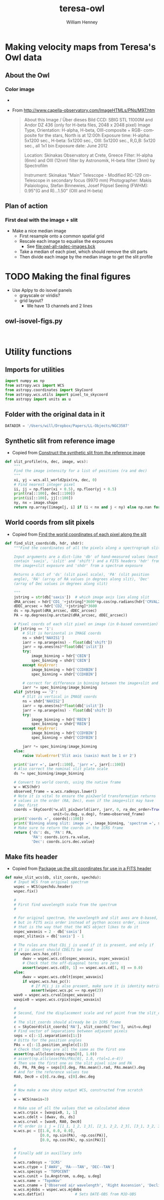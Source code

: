 #+OPTIONS: ':nil *:t -:t ::t <:t H:3 \n:nil ^:{} arch:headline
#+OPTIONS: author:t c:nil creator:nil d:(not "LOGBOOK") date:t e:t
#+OPTIONS: email:nil f:t inline:t num:t p:nil pri:nil prop:nil stat:t
#+OPTIONS: tags:t tasks:t tex:t timestamp:t title:t toc:t todo:t |:t
#+TITLE: teresa-owl
#+AUTHOR: William Henney
#+LANGUAGE: en
#+SELECT_TAGS: export
#+EXCLUDE_TAGS: noexport


* Making velocity maps from Teresa's Owl data

** About the Owl

*** Color image
+ [[file:M97.jpg]]
+ From http://www.capella-observatory.com/ImageHTMLs/PNs/M97.htm
  #+BEGIN_QUOTE
  About this Image / Über dieses Bild
CCD:	SBIG STL 11000M and Andor DZ 436 (only for H-beta files, 2048 x 2048 pixel)
Image Type, Orientation:	H-alpha, H-beta, OIII-composite + RGB- composite for the stars, North is at 12:00h
Exposure time:	H-alpha: 5x1200 sec., H-beta: 5x1200 sec., OIII: 5x1200 sec., R,G,B: 5x120 sec., all 1x1 bin
Exposure date:	
June 2012

Location:	Skinakas Observatory at Crete, Greece
Filter:	
H-alpha (6nm) and OIII (12nm) filter by Astronomik, H-beta filter (3nm) by Spectrofilm

Instrument:	Skinakas "Main" Telescope - Modified RC-129 cm-Telescope in secondary focus (9970 mm)
Photographer:	Makis Palaiologou, Stefan Binnewies, Josef Pöpsel
Seeing (FWHM):	0.95"(G and R)...1.50" (OIII and H-beta)
  #+END_QUOTE
** Plan of action
*** First deal with the image + slit
+ Make a nice median image
  + First resample onto a common spatial grid
  + Rescale each image to equalise the exposures
    + See [[file:owl-all-radec-images.bck]]
  + Take a median of each pixel, which should remove the slit parts
  + Then divide each image by the median image to get the slit profile
* TODO Making the final figures
+ Use Aplpy to do isovel panels
  + grayscale or viridis?
  + grid layout?
    + We have 13 channels and 2 lines
** owl-isovel-figs.py
#+BEGIN_SRC python :tangle owl-isovel-figs.py


#+END_SRC

* Utility functions
:PROPERTIES:
:header-args: :tangle owl_utils.py
:END:
** Imports for utilities
#+BEGIN_SRC python
import numpy as np
from astropy.wcs import WCS
from astropy.coordinates import SkyCoord
from astropy.wcs.utils import pixel_to_skycoord
from astropy import units as u

#+END_SRC
** Folder with the original data in it
#+BEGIN_SRC python
DATADIR = '/Users/will/Dropbox/Papers/LL-Objects/NGC3587'
#+END_SRC
** Synthetic slit from reference image
+ Copied from [[id:28077E60-1BFE-4AD4-8DDE-5C292C252564][Construct the synthetic slit from the reference image]]
#+BEGIN_SRC python
def slit_profile(ra, dec, image, wcs):
    """
    Find the image intensity for a list of positions (ra and dec)
    """
    xi, yj = wcs.all_world2pix(ra, dec, 0)
    # Find nearest integer pixel
    ii, jj = np.floor(xi + 0.5), np.floor(yj + 0.5)
    print(ra[::100], dec[::100])
    print(ii[::100], jj[::100])
    ny, nx = image.shape
    return np.array([image[j, i] if (i < nx and j < ny) else np.nan for i, j in zip(ii, jj)])
#+END_SRC
** World coords from slit pixels
+ Copied from [[id:1D9200A9-45BA-4128-894B-4D4DF84FC2F2][Find the world coordinates of each pixel along the slit]]
#+BEGIN_SRC python
def find_slit_coords(db, hdr, shdr):
    """Find the coordinates of all the pixels along a spectrograph slit

    Input arguments are a dict-like 'db' of hand-measured values (must
    contain 'saxis', 'islit' and 'shift') and a FITS headers 'hdr' from
    the image+slit exposure and 'shdr' from a spectrum exposure

    Returns a dict of 'ds' (slit pixel scale), 'PA' (slit position
    angle), 'RA' (array of RA values in degrees along slit), 'Dec'
    (array of Dec values in degrees along slit)

    """
    jstring = str(db['saxis'])  # which image axis lies along slit
    dRA_arcsec = hdr['CD1_'+jstring]*3600*np.cos(np.radians(hdr['CRVAL2']))
    dDEC_arcsec = hdr['CD2_'+jstring]*3600
    ds = np.hypot(dRA_arcsec, dDEC_arcsec)
    PA = np.degrees(np.arctan2(dRA_arcsec, dDEC_arcsec))

    # Pixel coords of each slit pixel on image (in 0-based convention)
    if jstring == '1':
        # Slit is horizontal in IMAGE coords
        ns = shdr['NAXIS1']
        iarr = np.arange(ns) - float(db['shift'])
        jarr = np.ones(ns)*float(db['islit'])
        try:
            image_binning = hdr['CBIN']
            spec_binning = shdr['CBIN']
        except KeyError:
            image_binning = hdr['CCDXBIN']
            spec_binning = shdr['CCDXBIN']

        # correct for difference in binning between the image+slit and the spectrum
        iarr *= spec_binning/image_binning
    elif jstring == '2':
        # Slit is vertical in IMAGE coords
        ns = shdr['NAXIS2']
        iarr = np.ones(ns)*float(db['islit'])
        jarr = np.arange(ns) - float(db['shift'])
        try:
            image_binning = hdr['RBIN']
            spec_binning = shdr['RBIN']
        except KeyError:
            image_binning = hdr['CCDYBIN']
            spec_binning = shdr['CCDYBIN']

        jarr *= spec_binning/image_binning
    else:
        raise ValueError('Slit axis (saxis) must be 1 or 2')

    print('iarr =', iarr[::100], 'jarr =', jarr[::100])
    # Also correct the nominal slit plate scale
    ds *= spec_binning/image_binning

    # Convert to world coords, using the native frame
    w = WCS(hdr)
    observed_frame = w.wcs.radesys.lower()
    # Note it is vital to ensure the pix2world transformation returns
    # values in the order (RA, Dec), even if the image+slit may have
    # Dec first
    coords = SkyCoord(*w.all_pix2world(iarr, jarr, 0, ra_dec_order=True),
                      unit=(u.deg, u.deg), frame=observed_frame)
    print('coords =', coords[::100])
    print('Binning along slit: image =', image_binning, 'spectrum =', spec_binning)
    # Make sure to return the coords in the ICRS frame
    return {'ds': ds, 'PA': PA,
            'RA': coords.icrs.ra.value,
            'Dec': coords.icrs.dec.value}
#+END_SRC
** Make fits header
+ Copied from [[id:B59C08A8-8FE0-4A36-B55C-97CC92A25A69][Package up the slit coordinates for use in a FITS header]]

#+BEGIN_SRC python
def make_slit_wcs(db, slit_coords, spechdu):
    # Input WCS from original spectrum
    wspec = WCS(spechdu.header)
    wspec.fix()

    #
    # First find wavelength scale from the spectrum  
    #

    # For original spectrum, the wavelength and slit axes are 0-based,
    # but in FITS axis order instead of python access order, since
    # that is the way that that the WCS object likes to do it
    ospec_wavaxis = 2 - db['saxis']
    ospec_slitaxis = db['saxis'] - 1

    # The rules are that CDi_j is used if it is present, and only if
    # it is absent should CDELTi be used
    if wspec.wcs.has_cd():
        dwav = wspec.wcs.cd[ospec_wavaxis, ospec_wavaxis]
        # Check that the off-diagonal terms are zero
        assert(wspec.wcs.cd[0, 1] == wspec.wcs.cd[1, 0] == 0.0)
    else:
        dwav = wspec.wcs.cdelt[ospec_wavaxis]
        if wspec.wcs.has_pc():
            # If PCi_j is also present, make sure it is identity matrix
            assert(wspec.wcs.pc == np.eye(2))
    wav0 = wspec.wcs.crval[ospec_wavaxis]
    wavpix0 = wspec.wcs.crpix[ospec_wavaxis]

    #
    # Second, find the displacement scale and ref point from the slit_coords
    #
    # The slit_coords should already be in ICRS frame
    c = SkyCoord(slit_coords['RA'], slit_coords['Dec'], unit=u.deg)
    # Find vector of separations between adjacent pixels
    seps = c[:-1].separation(c[1:])
    # Ditto for the position angles
    PAs = c[:-1].position_angle(c[1:])
    # Check that they are all the same as the first one
    assert(np.allclose(seps/seps[0], 1.0))
    # assert(np.allclose(PAs/PAs[0], 1.0, rtol=1.e-4))
    # Then use the first one as the slit pixel size and PA
    ds, PA, PA_deg = seps[0].deg, PAs.mean().rad, PAs.mean().deg
    # And for the reference values too
    RA0, Dec0 = c[0].ra.deg, c[0].dec.deg

    #
    # Now make a new shiny output WCS, constructed from scratch
    #
    w = WCS(naxis=3)

    # Make use of all the values that we calculated above
    w.wcs.crpix = [wavpix0, 1, 1]
    w.wcs.cdelt = [dwav, ds, ds]
    w.wcs.crval = [wav0, RA0, Dec0]
    # PC order is i_j = [[1_1, 1_2, 1_3], [2_1, 2_2, 2_3], [3_1, 3_2, 3_3]]
    w.wcs.pc = [[1.0, 0.0, 0.0],
                [0.0, np.sin(PA), -np.cos(PA)],
                [0.0, np.cos(PA), np.sin(PA)]]

    #
    # Finally add in auxillary info
    #
    w.wcs.radesys = 'ICRS'
    w.wcs.ctype = ['AWAV', 'RA---TAN', 'DEC--TAN']
    w.wcs.specsys = 'TOPOCENT'
    w.wcs.cunit = [u.Angstrom, u.deg, u.deg]
    w.wcs.name = 'TopoWav'
    w.wcs.cname = ['Observed air wavelength', 'Right Ascension', 'Declination']
    w.wcs.mjdobs = wspec.wcs.mjdobs
    w.wcs.datfix()              # Sets DATE-OBS from MJD-OBS

    # Check the new pixel values
    npix = len(slit_coords['RA'])
    check_coords = pixel_to_skycoord(np.arange(npix), [0]*npix, w, 0)
    # These should be the same as the ICRS coords in slit_coords
    print('New coords:', check_coords[::100])
    print('Displacements in arcsec:', check_coords.separation(c).arcsec[::100])
    # 15 Sep 2015: They seem to be equal to within about 1e-2 arcsec

    return w
#+END_SRC
** Extract profile along PV slit
+ Copied from [[id:2A668A05-2A03-401C-A0D9-441821699E60][Remove background and sum over wavelength across line]]
+ Now also returns continuum profile

#+BEGIN_SRC python
  def extract_profile(data, wcs, wavrest, db, dw=7.0):
      data, bgdata = remove_bg_and_regularize(data, wcs, wavrest, db)
      # pixel limits for line extraction
      lineslice = wavs2slice([wavrest-dw/2, wavrest+dw/2], wcs, db)
      return data[:, lineslice].sum(axis=1), bgdata.sum(axis=1)


  def wavs2slice(wavs, wcs, db):
      """Convert a wavelength interval `wavs` (length-2 sequence) to a slice of the relevant axis`"""
      assert len(wavs) == 2
      isT = db['saxis'] == 1
      if isT:
          _, xpixels = wcs.all_world2pix([0, 0], wavs, 0)
      else:
          xpixels, _ = wcs.all_world2pix(wavs, [0, 0], 0)
      print('Wav:', wavs, 'Pixel:', xpixels)
      i1, i2 = np.maximum(0, (xpixels+0.5).astype(int))
      return slice(min(i1, i2), max(i1, i2))


  def remove_bg_and_regularize(data, wcs, wavrest, db,
                               dwbg_in=7.0, dwbg_out=10.0,
                               margin=20):
      '''
      Transpose data if necessary, and then subtract off the background (blue and red of line)

      Also, remove average profile from ends of the slit if `margin` is set
      '''
      isT = db['saxis'] == 1
      # Make sure array axis order is (position, wavelength)
      if isT:
          data = data.T

      # Optionally remove average of strips from ends of slit
      if margin is not None:
         marg1 = data[:margin, :].mean(axis=0, keepdims=True)
         marg2 = data[-margin:, :].mean(axis=0, keepdims=True)
         data -= 0.5*(marg1 + marg2)
      # pixel limits for blue, red bg extraction
      bslice = wavs2slice([wavrest-dwbg_out/2, wavrest-dwbg_in/2], wcs, db)
      rslice = wavs2slice([wavrest+dwbg_in/2, wavrest+dwbg_out/2], wcs, db)
      # extract backgrounds on blue and red sides
      bgblu = data[:, bslice].mean(axis=1)
      bgred = data[:, rslice].mean(axis=1)
      # take weighted average, accounting for cases where the bg region
      # does not fit in the image
      weight_blu = data[:, bslice].size
      weight_red = data[:, rslice].size
      print('Background weights:', weight_blu, weight_red)
      bg = (bgblu*weight_blu + bgred*weight_red)/(weight_blu + weight_red)
      bgdata = np.zeros_like(data)
      bgdata += bg[:, None]
      return data - bgdata, bgdata



#+END_SRC

* DONE Make the median image
CLOSED: [2016-06-17 Fri 19:36]
** Get info on the images
+ Run this on the files loaded from [[file:owl-all-radec-images.bck]]
#+BEGIN_SRC sh :results verbatim
  for i in $(seq 12); do
      #echo $i
      xpaget ds9 file
      xpaget ds9 scale limits
      xpaset -p ds9 frame next
  done
#+END_SRC

#+RESULTS:
#+begin_example
/Users/will/Dropbox/Papers/LL-Objects/NGC3587/posiciones/spm212_ardec.fits
0 100
/Users/will/Dropbox/Papers/LL-Objects/NGC3587/posiciones/spm208_ardec.fits
0 50
/Users/will/Dropbox/Papers/LL-Objects/NGC3587/posiciones/spm205_ardec.fits
0 50
/Users/will/Dropbox/Papers/LL-Objects/NGC3587/posiciones/spm202_ardec.fits
0 50
/Users/will/Dropbox/Papers/LL-Objects/NGC3587/posiciones/spm198_ardec.fits
0 60
/Users/will/Dropbox/Papers/LL-Objects/NGC3587/posiciones/spm057_ardec.fits
0 200
/Users/will/Dropbox/Papers/LL-Objects/NGC3587/posiciones/spm313_ardec.fits
0 100
/Users/will/Dropbox/Papers/LL-Objects/NGC3587/posiciones/spm054_ardec.fits
0 200
/Users/will/Dropbox/Papers/LL-Objects/NGC3587/posiciones/spm317_ardec.fits
0 100
/Users/will/Dropbox/Papers/LL-Objects/NGC3587/posiciones/spm320_ardec.fits
0 100
/Users/will/Dropbox/Papers/LL-Objects/NGC3587/posiciones/spm323_ardec.fits
0 100
/Users/will/Dropbox/Papers/LL-Objects/NGC3587/posiciones/spm338_ardec.fits
0 100
#+end_example
** Table of image info
:PROPERTIES:
:TABLE_EXPORT_FILE: list-of-images.tab
:TABLE_EXPORT_FORMAT: orgtbl-to-tsv
:END:
+ Export with =C-c t e=
+ Should get exported to [[file:list-of-images.tab]]
+ The =bias= and =core= columns are median values that were measured with ds9 using large boxes
#+name: list-of-images
| index | filename                     |  bias |  core |
|-------+------------------------------+-------+-------|
| pos01 | posiciones/spm212_ardec.fits |     4 | 42.55 |
| pos02 | posiciones/spm208_ardec.fits |  3.11 | 25.44 |
| pos03 | posiciones/spm205_ardec.fits |  2.54 |    24 |
| pos04 | posiciones/spm202_ardec.fits |  1.77 | 26.55 |
| pos05 | posiciones/spm198_ardec.fits |  4.66 | 33.66 |
| pos06 | posiciones/spm057_ardec.fits |  4.75 | 90.25 |
| pos07 | posiciones/spm313_ardec.fits | -3.44 | 46.11 |
| pos08 | posiciones/spm054_ardec.fits |  5.75 | 92.75 |
| pos09 | posiciones/spm317_ardec.fits | -1.55 | 47.11 |
| pos10 | posiciones/spm320_ardec.fits | -0.66 | 47.77 |
| pos11 | posiciones/spm323_ardec.fits | -1.33 | 47.44 |
| pos12 | posiciones/spm338_ardec.fits | -1.77 | 45.44 |

** Set up the output grid and resample and normalize each image
:PROPERTIES:
:ID:       14A0BB9E-13A5-498E-AE28-3C68D7F541B2
:END:
+ Use 0.5 arcsec pixels
+ Central star position:
  + 11:14:47.699 +55:01:09.86
  + 168.6985 55.019408 in degrees
+ Diameter is about 4 arcmin = 240 arcsec
+ So a 512 x 512 grid should be enough

#+BEGIN_SRC python :eval no :tangle regrid_images.py
  import numpy as np
  from scipy.interpolate import griddata
  from astropy.io import fits
  from astropy.wcs import WCS
  from astropy.table import Table
  from owl_utils import DATADIR

  #
  # First set up WCS for the output image
  # We use capital letters for the output variables
  #

  NX, NY = 512, 512
  # 0.5 arcsec pixels
  dRA, dDec = -0.5/3600., 0.5/3600.
  # Center on central star of NGC 3587
  RA0, Dec0 = 168.6985, 55.019408
  W = WCS(naxis=2)
  W.wcs.cdelt = [dRA, dDec]
  W.wcs.crpix = [0.5*(1 + NX), 0.5*(1 + NY)]
  W.wcs.crval = [RA0, Dec0]
  W.wcs.ctype = ['RA---TAN', 'DEC--TAN']

  outimage = np.zeros((NY, NX))
  # Create world coord arrays for output image
  II, JJ = np.meshgrid(np.arange(NX), np.arange(NY))
  RA, Dec = W.all_pix2world(II, JJ, 0)

  #
  # Read in the list of slits
  #
  table = Table.read('list-of-images.tab', format='ascii.tab')

  for row in table:
      hdu, = fits.open(DATADIR +'/' + row['filename'])
      image = (hdu.data - row['bias']) / (row['core'] - row['bias'])
      outfilename = 'imslit-{}.fits'.format(row['index'])
      ny, nx = image.shape
      hdu.header.remove('@EPOCH')
      w = WCS(hdu.header)
      # Create world coord arrays for input image
      ii, jj = np.meshgrid(np.arange(nx), np.arange(ny))
      ra, dec = w.all_pix2world(ii, jj, 0)
      # Do the interpolation
      points = np.array(zip(ra.ravel(), dec.ravel()))
      xi = np.array(zip(RA.ravel(), Dec.ravel()))
      outimage = griddata(points, image.ravel(), xi, method='nearest').reshape((NY, NX))
      # Save the output image
      fits.PrimaryHDU(header=W.to_header(), data=outimage).writeto(outfilename, clobber=True)
  
  
  
#+END_SRC


#+BEGIN_SRC sh :results verbatim
time python regrid_images.py 2>&1
#+END_SRC

#+RESULTS:
: WARNING: FITSFixedWarning: RADECSYS= 'FK5 ' 
: RADECSYS is non-standard, use RADESYSa. [astropy.wcs.wcs]
** Take median of all the images and divide each one by it
#+BEGIN_SRC python :eval no :tangle medianize_images.py
  import numpy as np
  from astropy.io import fits

  NIM = 12
  imlist = []
  fnlist = []
  for i in range(1, NIM+1):
      fitsname = 'imslit-pos{:02d}.fits'.format(i)
      hdu, = fits.open(fitsname)
      imlist.append(hdu.data)
      fnlist.append(fitsname)
  imstack = np.dstack(imlist)
  median = np.median(imstack, axis=-1)
  fits.PrimaryHDU(header=hdu.header,
                  data=median).writeto('imslit-median.fits', clobber=True)

  for im, fn in zip(imlist, fnlist):
      outname = fn.replace('imslit', 'inslit-ratio')
      fits.PrimaryHDU(header=hdu.header,
                      data=im/median).writeto(outname, clobber=True)
#+END_SRC

#+BEGIN_SRC sh :results verbatim
time python medianize_images.py
#+END_SRC

#+RESULTS:
* DONE Remove halo from median image
CLOSED: [2016-08-18 Thu 12:31]
+ We have problems with establishing the zero point because of uncertainties in the bias
  + This causes errors in the photometric calibration for some slits
+ The easiest way to resolve this is to subtract off the emission from the halo from both the reference image and the spectra
  + Here we do it for the reference image

#+BEGIN_SRC python :tangle owl-sub-halo.py
  import numpy as np
  from astropy.io import fits

  MARGIN = 20
  FILENAME = 'imslit-median.fits'
  hdu, = fits.open(FILENAME)
  left_profile = hdu.data[:, :MARGIN].mean(axis=1, keepdims=True)
  right_profile = hdu.data[:, -MARGIN:].mean(axis=1, keepdims=True)
  halo_profile = 0.5*(left_profile + right_profile)
  hdu.data -= halo_profile

  hdu.writeto(FILENAME.replace('.fits', '-sub.fits'), clobber=True)

#+END_SRC

#+BEGIN_SRC sh :results silent
python owl-sub-halo.py
#+END_SRC

* Generate the PV images
** Table of slit positions on image+slit
:PROPERTIES:
:TABLE_EXPORT_FILE: slit-positions.tab
:TABLE_EXPORT_FORMAT: orgtbl-to-tsv
:END:

#+name: slit-positions
| pos | saxis | islit | shift |
|-----+-------+-------+-------|
|  01 |     1 |   330 |   -50 |
|  02 |     1 |   333 |   -47 |
|  03 |     1 |   335 |   -50 |
|  04 |     1 |   340 |   -50 |
|  05 |     1 |   345 |   -45 |
|  06 |     2 |   322 |    47 |
|  07 |     1 |   344 |   -40 |
|  08 |     2 |   322 |    45 |
|  09 |     1 |   342 |   -47 |
|  10 |     1 |   341 |   -45 |
|  11 |     1 |   339 |   -50 |
|  12 |     1 |   339 |   -46 |



** DONE Flux calibrate the slits
CLOSED: [2016-08-16 Tue 22:05]
+ It would probably be best to do this first
+ As well as flux calibrating, it will also determine the offsets along the slit
+ And adds WCS info to the slits
*** TODO [2/3] Program owl-slit-calibrate.py
:PROPERTIES:
:header-args: :tangle owl-slit-calibrate.py :comments link
:END:

+ [X] Subtracting off the halo
  + We use 20 pixel margins left and right, just like we did for te median image
+ [X] Dealing with the continuum
  + Total filter width is 90 A supposedly
  + Each extracted line is about 13.1 A wide
  + So extracted continuum needs to be multiplied by 90 / (13.1 + 13.1) = 3.4
  + Hopefully, this will work better now that we are subtracting the halo
  + CANCELLED something seriously wrong with this, but the continuum is so weak that it can be safely ignored
+ [ ] Save the nii/ha ratio as function of radius
  + position of star: 168.69895 55.019147

#+BEGIN_SRC sh
open -n -a SAOImage\ DS9 --args -title spectra
#+END_SRC

#+RESULTS:

#+BEGIN_SRC python
  import os
  import sys
  import numpy as np
  import astropy
  from astropy.table import Table, hstack
  from astropy.io import fits
  from astropy.wcs import WCS
  from astropy.wcs.utils import pixel_to_skycoord
  from matplotlib import pyplot as plt
  import seaborn as sns
  from astropy import units as u
  from astropy.coordinates import SkyCoord
  from astropy.modeling import models, fitting
  from owl_utils import (DATADIR, slit_profile, extract_profile, 
                         find_slit_coords, make_slit_wcs, remove_bg_and_regularize)

  restwavs = {'ha': 6562.79, 'nii': 6583.45}

  # Position of star
  RA0, Dec0 = 168.69895, 55.019147

  def fit_cheb(x, y, npoly=3, mask=None):
      """Fits a Chebyshev poly to y(x) and returns fitted y-values"""
      fitter = fitting.LinearLSQFitter()
      p_init = models.Chebyshev1D(npoly, domain=[x.min(), x.max()])
      if mask is None:
          mask = np.ones_like(x).astype(bool)
      p = fitter(p_init, x[mask], y[mask])
      print(p)
      return p(x)

  sns.set_palette('RdPu_d', 3)
  def make_three_plots(spec, calib, prefix, niirat=None):
      assert spec.shape == calib.shape
      fig, axes = plt.subplots(3, 1)


      ypix = np.arange(len(calib))
      m = np.isfinite(spec) & np.isfinite(calib)
      spec = spec[m]
      calib = calib[m]
      ypix = ypix[m]
      if niirat is not None:
          niirat = niirat[m]

      vmin, vmax = -0.1, np.percentile(calib, 95) + 2*calib.std()
      ratio = spec/calib
      mask = (spec > np.percentile(spec, 25)) & (ratio > 0.5) & (ratio < 2.0)
      # mask = (ypix > 10.0) & (ypix < ypix.max() - 10.0) \
      #        & (ratio > np.median(ratio) - 2*ratio.std()) \
      #        & (ratio < np.median(ratio) + 2*ratio.std()) 
      try:
          ratio_fit = fit_cheb(ypix, ratio, mask=mask, npoly=1)
      except:
          ratio_fit = np.ones_like(ypix)

      alpha = 0.8

      # First, plot two profiles against each other to check for zero-point offsets
      axes[0].plot(calib, spec/ratio_fit, '.', alpha=alpha)
      axes[0].plot([vmin, vmax], [vmin, vmax], '-', alpha=alpha)
      axes[0].set_xlim(vmin, vmax)
      axes[0].set_ylim(vmin, vmax)
      axes[0].set_xlabel('Calibration Image')
      axes[0].set_ylabel('Corrected Integrated Spectrum')

      # Second, plot each against slit pixel to check spatial offset
      axes[1].plot(ypix, calib, alpha=alpha, label='Calibration Image')
      axes[1].plot(ypix, spec/ratio_fit, alpha=alpha, lw=1.0,
                   label='Corrected Integrated Spectrum')
      axes[1].plot(ypix, spec, alpha=alpha, lw=0.5,
                   label='Uncorrected Integrated Spectrum')
      axes[1].set_xlim(0.0, ypix.max())
      axes[1].set_ylim(vmin, vmax)
      axes[1].legend(fontsize='xx-small', loc='upper right')
      axes[1].set_xlabel('Slit pixel')
      axes[1].set_ylabel('Profile')

      # Third, plot ratio to look for spatial trends
      axes[2].plot(ypix, ratio, alpha=alpha)
      axes[2].plot(ypix, ratio_fit, alpha=alpha)
      if niirat is not None:
          axes[2].plot(ypix, niirat, 'b', lw=0.5, alpha=0.5)
      axes[2].set_xlim(0.0, ypix.max())
      axes[2].set_ylim(0.0, 2.5)
      axes[2].set_xlabel('Slit pixel')
      axes[2].set_ylabel('Ratio: Spec / Calib')


      fig.set_size_inches(5, 8)
      fig.tight_layout()
      fig.savefig(prefix+'.png', dpi=300)

      return ratio_fit


  hatab = Table.read('spectra-ha.tab', format='ascii.tab')
  niitab = Table.read('spectra-nii.tab', format='ascii.tab')
  imtab = Table.read('list-of-images.tab', format='ascii.tab')
  slittab = Table.read('slit-positions.tab', format='ascii.tab')
  table = hstack([hatab, niitab, imtab, slittab],
                 table_names=['ha', 'nii', 'im', 'slit'])
  # Photometric reference image
  photom, = fits.open('imslit-median-sub.fits')
  wphot = WCS(photom.header)

  nii_ha_dict = {'radius': [], 'ratio': [], 'weight': []}
  for row in table:
      ha_hdu, = fits.open(DATADIR +'/SPMha/' + row['file_ha'])
      nii_hdu, = fits.open(DATADIR +'/SPMnii/' + row['file_nii'])
      im_hdu, = fits.open(DATADIR +'/' + row['filename'])
      im_hdu.header.remove('@EPOCH')

  

      slit_coords = find_slit_coords(row, im_hdu.header, ha_hdu.header)
      calib_profile = slit_profile(slit_coords['RA'], slit_coords['Dec'],
                                   photom.data, wphot)

      ha_profile, ha_bg = extract_profile(ha_hdu.data, WCS(ha_hdu.header),
                                          restwavs['ha'], row)
      nii_profile, nii_bg = extract_profile(nii_hdu.data, WCS(nii_hdu.header),
                                            restwavs['nii'], row)


      # Make a fake Ha+[N II] line (really should add continuum too)
      spec_profile = (ha_profile+1.333*nii_profile) # + 3.4*(ha_bg + nii_bg)
      # Zeroth order approximation to calibration
      rat0 = np.nansum(spec_profile)/np.nansum(calib_profile)
      print('Coarse calibration: ratio =', rat0)
      spec_profile /= rat0

      plt_prefix = '{:03d}-calib'.format(row.index+1)
      ratio = make_three_plots(spec_profile, calib_profile,
                               plt_prefix, niirat=nii_profile/ha_profile)

      nii_ha_dict['radius'].extend(
          np.hypot(slit_coords['RA'] - RA0, slit_coords['Dec'] - Dec0)*3600
      )
      nii_ha_dict['ratio'].extend(nii_profile/ha_profile)
      nii_ha_dict['weight'].extend(spec_profile)
  

      # Save calibrated spectra to files
      for lineid, hdu in [['ha', ha_hdu], ['nii', nii_hdu]]:
          restwav = restwavs[lineid]
          print('Saving', lineid, 'calibrated spectrum')
          # Apply basic calibration zero-point and scale
          hdu.data, _ = remove_bg_and_regularize(hdu.data, WCS(hdu.header),
                                                 restwav, row)/rat0
          # Regularize spectral data so that wavelength is x and pos is y
          # This is now done by the bg subtraction function

          # Apply polynomial correction along slit
          if ratio is not None:
              hdu.data /= ratio.mean()
          # Extend in the third dimension (degenerate axis perp to slit)
          hdu.data = hdu.data[None, :, :]

          # Create the WCS object for the calibrated slit spectra
          wslit = make_slit_wcs(row, slit_coords, hdu)
          # Set the rest wavelength for this line
          wslit.wcs.restwav = (restwav*u.Angstrom).to(u.m).value
          # # Remove WCS keywords that might cause problems
          # for i in 1, 2:
          #     for j in 1, 2:
          #         kwd = 'CD{}_{}'.format(i, j)
          #         if kwd in hdu.header:
          #             hdu.header.remove(kwd) 
          # Then update the header with the new WCS structure as the 'A'
          # alternate transform
          hdu.header.update(wslit.to_header(key='A'))
          # Also save the normalization factor as a per-slit weight to use later
          hdu.header['WEIGHT'] = rat0

          # And better not to change the original WCS at all
          # Unless we have transposed the array, which we have to compensate for
          if row['saxis'] == 1:
              for k in ['CRPIX{}', 'CRVAL{}', 'CDELT{}', 'CD{0}_{0}']:
                  hdu.header[k.format('1')], hdu.header[k.format('2')] = hdu.header[k.format('2')], hdu.header[k.format('1')] 
          # # And write a bowdlerized version that DS9 can understand as the main WCS
          # hdu.header.update(fixup4ds9(wslit).to_header(key=' '))
          calibfile = 'Calibrated/{}-{}.fits'.format(row['pos_nii'], lineid)
          hdu.writeto(calibfile, clobber=True)


  # Now do something with that nii/ha versus radius data
  Table(nii_ha_dict).write('owl-nii-ha-ratio.tab', format='ascii.tab')

#+END_SRC
*** Run the program
#+BEGIN_SRC sh :tangle no :results verbatim
python owl-slit-calibrate.py
#+END_SRC

#+RESULTS:
#+begin_example
iarr = [  50.  150.  250.  350.  450.  550.  650.] jarr = [ 330.  330.  330.  330.  330.  330.  330.]
coords = <SkyCoord (FK5: equinox=J2000.000): (ra, dec) in deg
    [(168.61977121, 55.04717858), (168.64547955, 55.04689099),
     (168.67118752, 55.04659799), (168.69689512, 55.04629956),
     (168.72260233, 55.04599573), (168.74830915, 55.04568647),
     (168.77401556, 55.0453718)]>
Binning along slit: image = 3 spectrum = 3
[ 168.61977189  168.64548023  168.67118821  168.6968958   168.72260302
  168.74830984  168.77401625] [ 55.04718215  55.04689456  55.04660155  55.04630313  55.04599929
  55.04569003  55.04537536]
[ 580.  474.  368.  262.  156.   50.  -56.] [ 456.  453.  451.  449.  447.  445.  443.]
Wav: [6557.79, 6559.29] Pixel: [ 18.05626219  52.34030432]
Wav: [6566.29, 6567.79] Pixel: [ 212.33250092  246.61654304]
Background weights: 21250 21875
Wav: [6559.29, 6566.29] Pixel: [  52.34030432  212.33250092]
Wav: [6578.45, 6579.95] Pixel: [ 10.25298258  44.4295912 ]
Wav: [6586.95, 6588.45] Pixel: [ 203.92043141  238.09704002]
Background weights: 21250 21250
Wav: [6579.95, 6586.95] Pixel: [  44.4295912   203.92043141]
Coarse calibration: ratio = 3066.39498642
Model: Chebyshev1D
Inputs: ('x',)
Outputs: ('y',)
Model set size: 1
Degree: 1
Parameters:
         c0             c1      
    ------------ ---------------
    1.0353244574 0.0214579854347
Saving ha calibrated spectrum
Wav: [6557.79, 6559.29] Pixel: [ 18.05626219  52.34030432]
Wav: [6566.29, 6567.79] Pixel: [ 212.33250092  246.61654304]
Background weights: 21250 21875
New coords: <SkyCoord (ICRS): (ra, dec) in deg
    [(168.61977189, 55.04718215), (168.64547963, 55.04687769),
     (168.67118697, 55.04656781), (168.6968939, 55.04625251),
     (168.72260041, 55.0459318), (168.74830649, 55.04560568),
     (168.77401213, 55.04527414)]>
Displacements in arcsec: [ 0.          0.06075078  0.12150156  0.18225235  0.24300314  0.30375392
  0.36450469]
Saving nii calibrated spectrum
Wav: [6578.45, 6579.95] Pixel: [ 10.25298258  44.4295912 ]
Wav: [6586.95, 6588.45] Pixel: [ 203.92043141  238.09704002]
Background weights: 21250 21250
New coords: <SkyCoord (ICRS): (ra, dec) in deg
    [(168.61977189, 55.04718215), (168.64547963, 55.04687769),
     (168.67118697, 55.04656781), (168.6968939, 55.04625251),
     (168.72260041, 55.0459318), (168.74830649, 55.04560568),
     (168.77401213, 55.04527414)]>
Displacements in arcsec: [ 0.          0.06075078  0.12150156  0.18225235  0.24300314  0.30375392
  0.36450469]
iarr = [  47.  147.  247.  347.  447.  547.  647.] jarr = [ 333.  333.  333.  333.  333.  333.  333.]
coords = <SkyCoord (FK5: equinox=J2000.000): (ra, dec) in deg
    [(168.61922783, 55.04140997), (168.64497491, 55.04141763),
     (168.67072201, 55.04141986), (168.69646912, 55.04141665),
     (168.72221621, 55.04140801), (168.7479633, 55.04139394),
     (168.77371035, 55.04137444)]>
Binning along slit: image = 3 spectrum = 3
[ 168.61922851  168.64497559  168.67072269  168.6964698   168.7222169
  168.74796398  168.77371104] [ 55.04141354  55.0414212   55.04142342  55.04142021  55.04141157
  55.0413975   55.04137799]
[ 583.  476.  370.  264.  158.   51.  -55.] [ 414.  414.  414.  414.  414.  414.  414.]
Wav: [6557.79, 6559.29] Pixel: [ 18.05626219  52.34030432]
Wav: [6566.29, 6567.79] Pixel: [ 212.33250092  246.61654304]
Background weights: 21250 21875
Wav: [6559.29, 6566.29] Pixel: [  52.34030432  212.33250092]
Wav: [6578.45, 6579.95] Pixel: [ 10.25298258  44.4295912 ]
Wav: [6586.95, 6588.45] Pixel: [ 203.92043141  238.09704002]
Background weights: 21250 21250
Wav: [6579.95, 6586.95] Pixel: [  44.4295912   203.92043141]
Coarse calibration: ratio = 2466.2359926
Model: Chebyshev1D
Inputs: ('x',)
Outputs: ('y',)
Model set size: 1
Degree: 1
Parameters:
          c0              c1      
    -------------- ---------------
    0.983782668481 0.0398314229867
Saving ha calibrated spectrum
Wav: [6557.79, 6559.29] Pixel: [ 18.05626219  52.34030432]
Wav: [6566.29, 6567.79] Pixel: [ 212.33250092  246.61654304]
Background weights: 21250 21875
New coords: <SkyCoord (ICRS): (ra, dec) in deg
    [(168.61922851, 55.04141354), (168.64497558, 55.04140427),
     (168.67072264, 55.04138957), (168.69646966, 55.04136944),
     (168.72221665, 55.04134388), (168.74796359, 55.04131288),
     (168.77371046, 55.04127645)]>
Displacements in arcsec: [ 0.          0.06092858  0.12185716  0.18278575  0.24371433  0.30464291
  0.36557148]
Saving nii calibrated spectrum
Wav: [6578.45, 6579.95] Pixel: [ 10.25298258  44.4295912 ]
Wav: [6586.95, 6588.45] Pixel: [ 203.92043141  238.09704002]
Background weights: 21250 21250
New coords: <SkyCoord (ICRS): (ra, dec) in deg
    [(168.61922851, 55.04141354), (168.64497558, 55.04140427),
     (168.67072264, 55.04138957), (168.69646966, 55.04136944),
     (168.72221665, 55.04134388), (168.74796359, 55.04131288),
     (168.77371046, 55.04127645)]>
Displacements in arcsec: [ 0.          0.06092858  0.12185716  0.18278575  0.24371433  0.30464291
  0.36557148]
iarr = [  50.  150.  250.  350.  450.  550.  650.] jarr = [ 335.  335.  335.  335.  335.  335.  335.]
coords = <SkyCoord (FK5: equinox=J2000.000): (ra, dec) in deg
    [(168.62070788, 55.03624782), (168.64629708, 55.03615856),
     (168.67188616, 55.03606393), (168.69747513, 55.03596393),
     (168.72306396, 55.03585857), (168.74865265, 55.03574784),
     (168.7742412, 55.03563174)]>
Binning along slit: image = 3 spectrum = 3
[ 168.62070856  168.64629776  168.67188684  168.69747581  168.72306464
  168.74865334  168.77424189] [ 55.03625139  55.03616213  55.03606749  55.0359675   55.03586213
  55.0357514   55.0356353 ]
[ 576.  471.  365.  260.  154.   49.  -57.] [ 377.  376.  375.  375.  374.  373.  373.]
Wav: [6557.79, 6559.29] Pixel: [ 18.05626219  52.34030432]
Wav: [6566.29, 6567.79] Pixel: [ 212.33250092  246.61654304]
Background weights: 21250 21875
Wav: [6559.29, 6566.29] Pixel: [  52.34030432  212.33250092]
Wav: [6578.45, 6579.95] Pixel: [ 10.25298258  44.4295912 ]
Wav: [6586.95, 6588.45] Pixel: [ 203.92043141  238.09704002]
Background weights: 21250 21250
Wav: [6579.95, 6586.95] Pixel: [  44.4295912   203.92043141]
Coarse calibration: ratio = 1554.02663153
Model: Chebyshev1D
Inputs: ('x',)
Outputs: ('y',)
Model set size: 1
Degree: 1
Parameters:
          c0             c1       
    ------------- ----------------
    1.01687799896 -0.0437797262976
Saving ha calibrated spectrum
Wav: [6557.79, 6559.29] Pixel: [ 18.05626219  52.34030432]
Wav: [6566.29, 6567.79] Pixel: [ 212.33250092  246.61654304]
Background weights: 21250 21875
New coords: <SkyCoord (ICRS): (ra, dec) in deg
    [(168.62070856, 55.03625139), (168.64629755, 55.03614541),
     (168.6718864, 55.03603406), (168.69747509, 55.03591734),
     (168.72306363, 55.03579526), (168.74865199, 55.03566781),
     (168.77424017, 55.03553499)]>
Displacements in arcsec: [ 0.          0.06018812  0.12037626  0.18056439  0.24075253  0.30094066
  0.36112877]
Saving nii calibrated spectrum
Wav: [6578.45, 6579.95] Pixel: [ 10.25298258  44.4295912 ]
Wav: [6586.95, 6588.45] Pixel: [ 203.92043141  238.09704002]
Background weights: 21250 21250
New coords: <SkyCoord (ICRS): (ra, dec) in deg
    [(168.62070856, 55.03625139), (168.64629755, 55.03614541),
     (168.6718864, 55.03603406), (168.69747509, 55.03591734),
     (168.72306363, 55.03579526), (168.74865199, 55.03566781),
     (168.77424017, 55.03553499)]>
Displacements in arcsec: [ 0.          0.06018812  0.12037626  0.18056439  0.24075253  0.30094066
  0.36112877]
iarr = [  50.  150.  250.  350.  450.  550.  650.] jarr = [ 340.  340.  340.  340.  340.  340.  340.]
coords = <SkyCoord (FK5: equinox=J2000.000): (ra, dec) in deg
    [(168.62067412, 55.03079221), (168.64647202, 55.03066227),
     (168.67226977, 55.03052687), (168.69806734, 55.03038602),
     (168.72386472, 55.03023971), (168.74966191, 55.03008795),
     (168.7754589, 55.02993073)]>
Binning along slit: image = 3 spectrum = 3
[ 168.62067479  168.6464727   168.67227045  168.69806802  168.7238654
  168.7496626   168.77545959] [ 55.03079578  55.03066583  55.03053043  55.03038958  55.03024327
  55.03009151  55.02993429]
[ 577.  470.  364.  257.  151.   44.  -62.] [ 338.  337.  336.  335.  334.  332.  331.]
Wav: [6557.79, 6559.29] Pixel: [ 18.05626219  52.34030432]
Wav: [6566.29, 6567.79] Pixel: [ 212.33250092  246.61654304]
Background weights: 21250 21875
Wav: [6559.29, 6566.29] Pixel: [  52.34030432  212.33250092]
Wav: [6578.45, 6579.95] Pixel: [ 10.25298258  44.4295912 ]
Wav: [6586.95, 6588.45] Pixel: [ 203.92043141  238.09704002]
Background weights: 21250 21250
Wav: [6579.95, 6586.95] Pixel: [  44.4295912   203.92043141]
Coarse calibration: ratio = 1199.11735214
Model: Chebyshev1D
Inputs: ('x',)
Outputs: ('y',)
Model set size: 1
Degree: 1
Parameters:
         c0            c1      
    ----------- ---------------
    1.028611908 0.0440291582745
Saving ha calibrated spectrum
Wav: [6557.79, 6559.29] Pixel: [ 18.05626219  52.34030432]
Wav: [6566.29, 6567.79] Pixel: [ 212.33250092  246.61654304]
Background weights: 21250 21875
New coords: <SkyCoord (ICRS): (ra, dec) in deg
    [(168.62067479, 55.03079578), (168.64647241, 55.03064884),
     (168.67226983, 55.03049645), (168.69806705, 55.0303386),
     (168.72386405, 55.0301753), (168.74966082, 55.03000654),
     (168.77545735, 55.02983233)]>
Displacements in arcsec: [ 0.          0.0611792   0.12235841  0.18353763  0.24471684  0.30589604
  0.36707523]
Saving nii calibrated spectrum
Wav: [6578.45, 6579.95] Pixel: [ 10.25298258  44.4295912 ]
Wav: [6586.95, 6588.45] Pixel: [ 203.92043141  238.09704002]
Background weights: 21250 21250
New coords: <SkyCoord (ICRS): (ra, dec) in deg
    [(168.62067479, 55.03079578), (168.64647241, 55.03064884),
     (168.67226983, 55.03049645), (168.69806705, 55.0303386),
     (168.72386405, 55.0301753), (168.74966082, 55.03000654),
     (168.77545735, 55.02983233)]>
Displacements in arcsec: [ 0.          0.0611792   0.12235841  0.18353763  0.24471684  0.30589604
  0.36707523]
iarr = [  45.  145.  245.  345.  445.  545.  645.] jarr = [ 345.  345.  345.  345.  345.  345.  345.]
coords = <SkyCoord (FK5: equinox=J2000.000): (ra, dec) in deg
    [(168.62314934, 55.02441121), (168.64878912, 55.02432817),
     (168.6744288, 55.02423974), (168.70006836, 55.02414592),
     (168.72570781, 55.02404671), (168.75134712, 55.02394212),
     (168.77698629, 55.02383213)]>
Binning along slit: image = 3 spectrum = 3
[ 168.62315001  168.64878979  168.67442947  168.70006904  168.72570849
  168.7513478   168.77698697] [ 55.02441478  55.02433174  55.02424331  55.02414948  55.02405027
  55.02394567  55.02383569]
[ 566.  461.  355.  249.  143.   37.  -68.] [ 292.  291.  290.  290.  289.  288.  288.]
Wav: [6557.79, 6559.29] Pixel: [ 18.05626219  52.34030432]
Wav: [6566.29, 6567.79] Pixel: [ 212.33250092  246.61654304]
Background weights: 21250 21875
Wav: [6559.29, 6566.29] Pixel: [  52.34030432  212.33250092]
Wav: [6578.45, 6579.95] Pixel: [ 10.25298258  44.4295912 ]
Wav: [6586.95, 6588.45] Pixel: [ 203.92043141  238.09704002]
Background weights: 21250 21250
Wav: [6579.95, 6586.95] Pixel: [  44.4295912   203.92043141]
Coarse calibration: ratio = 1764.70515006
Model: Chebyshev1D
Inputs: ('x',)
Outputs: ('y',)
Model set size: 1
Degree: 1
Parameters:
          c0             c1      
    ------------- ---------------
    1.03629125695 0.0081526325065
Saving ha calibrated spectrum
Wav: [6557.79, 6559.29] Pixel: [ 18.05626219  52.34030432]
Wav: [6566.29, 6567.79] Pixel: [ 212.33250092  246.61654304]
Background weights: 21250 21875
New coords: <SkyCoord (ICRS): (ra, dec) in deg
    [(168.62315001, 55.02441478), (168.6487896, 55.02431495),
     (168.67442905, 55.02420973), (168.70006837, 55.02409912),
     (168.72570752, 55.02398313), (168.75134651, 55.02386174),
     (168.77698533, 55.02373496)]>
Displacements in arcsec: [ 0.          0.06043533  0.12087067  0.18130601  0.24174135  0.30217667
  0.36261199]
Saving nii calibrated spectrum
Wav: [6578.45, 6579.95] Pixel: [ 10.25298258  44.4295912 ]
Wav: [6586.95, 6588.45] Pixel: [ 203.92043141  238.09704002]
Background weights: 21250 21250
New coords: <SkyCoord (ICRS): (ra, dec) in deg
    [(168.62315001, 55.02441478), (168.6487896, 55.02431495),
     (168.67442905, 55.02420973), (168.70006837, 55.02409912),
     (168.72570752, 55.02398313), (168.75134651, 55.02386174),
     (168.77698533, 55.02373496)]>
Displacements in arcsec: [ 0.          0.06043533  0.12087067  0.18130601  0.24174135  0.30217667
  0.36261199]
iarr = [ 322.  322.  322.  322.  322.  322.] jarr = [ -47.   53.  153.  253.  353.  453.]
coords = <SkyCoord (FK5: equinox=J2000.000): (ra, dec) in deg
    [(168.6091251, 55.01992057), (168.63934087, 55.0195092),
     (168.66955602, 55.01909034), (168.69977054, 55.01866401),
     (168.72998441, 55.01823018), (168.76019762, 55.01778888)]>
Binning along slit: image = 2 spectrum = 2
[ 168.60912577  168.63934154  168.66955669  168.69977122  168.72998509
  168.76019831] [ 55.01992414  55.01951277  55.01909391  55.01866757  55.01823374
  55.01779243]
[ 624.  500.  375.  250.  126.    1.] [ 259.  256.  253.  250.  247.  244.]
Wav: [6557.79, 6559.29] Pixel: [ 18.05626219  52.34030432]
Wav: [6566.29, 6567.79] Pixel: [ 212.33250092  246.61654304]
Background weights: 17408 17920
Wav: [6559.29, 6566.29] Pixel: [  52.34030432  212.33250092]
Wav: [6578.45, 6579.95] Pixel: [ 10.25298258  44.4295912 ]
Wav: [6586.95, 6588.45] Pixel: [ 203.92043141  238.09704002]
Background weights: 17408 17408
Wav: [6579.95, 6586.95] Pixel: [  44.4295912   203.92043141]
Coarse calibration: ratio = 6815.99554715
Model: Chebyshev1D
Inputs: ('x',)
Outputs: ('y',)
Model set size: 1
Degree: 1
Parameters:
          c0             c1      
    ------------- ---------------
    1.02619428422 0.0220832610185
Saving ha calibrated spectrum
Wav: [6557.79, 6559.29] Pixel: [ 18.05626219  52.34030432]
Wav: [6566.29, 6567.79] Pixel: [ 212.33250092  246.61654304]
Background weights: 17408 17920
New coords: <SkyCoord (ICRS): (ra, dec) in deg
    [(168.60912577, 55.01992414), (168.63934071, 55.01949368),
     (168.669555, 55.01905574), (168.69976861, 55.01861031),
     (168.72998153, 55.01815741), (168.76019373, 55.01769701)]>
Displacements in arcsec: [ 0.          0.0687295   0.13745901  0.20618852  0.27491804  0.34364755]
Saving nii calibrated spectrum
Wav: [6578.45, 6579.95] Pixel: [ 10.25298258  44.4295912 ]
Wav: [6586.95, 6588.45] Pixel: [ 203.92043141  238.09704002]
Background weights: 17408 17408
New coords: <SkyCoord (ICRS): (ra, dec) in deg
    [(168.60912577, 55.01992414), (168.63934071, 55.01949368),
     (168.669555, 55.01905574), (168.69976861, 55.01861031),
     (168.72998153, 55.01815741), (168.76019373, 55.01769701)]>
Displacements in arcsec: [ 0.          0.0687295   0.13745901  0.20618852  0.27491804  0.34364755]
iarr = [  40.  140.  240.  340.  440.  540.  640.] jarr = [ 344.  344.  344.  344.  344.  344.  344.]
coords = <SkyCoord (FK5: equinox=J2000.000): (ra, dec) in deg
    [(168.62959071, 55.01498991), (168.65488835, 55.01464533),
     (168.68018555, 55.0142955), (168.70548232, 55.01394042),
     (168.73077864, 55.0135801), (168.7560745, 55.01321453),
     (168.78136988, 55.01284372)]>
Binning along slit: image = 3 spectrum = 3
[ 168.62959138  168.65488902  168.68018623  168.705483    168.73077932
  168.75607518  168.78137057] [ 55.01499348  55.01464889  55.01429906  55.01394399  55.01358366
  55.01321809  55.01284727]
[ 540.  436.  331.  227.  122.   18.  -87.] [ 224.  221.  219.  216.  214.  211.  208.]
Wav: [6557.79, 6559.29] Pixel: [ 18.05626219  52.34030432]
Wav: [6566.29, 6567.79] Pixel: [ 212.33250092  246.61654304]
Background weights: 21250 21875
Wav: [6559.29, 6566.29] Pixel: [  52.34030432  212.33250092]
Wav: [6578.45, 6579.95] Pixel: [ 10.25298258  44.4295912 ]
Wav: [6586.95, 6588.45] Pixel: [ 203.92043141  238.09704002]
Background weights: 21250 21250
Wav: [6579.95, 6586.95] Pixel: [  44.4295912   203.92043141]
Coarse calibration: ratio = 3469.59680819
Model: Chebyshev1D
Inputs: ('x',)
Outputs: ('y',)
Model set size: 1
Degree: 1
Parameters:
          c0             c1       
    ------------- ----------------
    1.05450268533 0.00900367677823
Saving ha calibrated spectrum
Wav: [6557.79, 6559.29] Pixel: [ 18.05626219  52.34030432]
Wav: [6566.29, 6567.79] Pixel: [ 212.33250092  246.61654304]
Background weights: 21250 21875
New coords: <SkyCoord (ICRS): (ra, dec) in deg
    [(168.62959138, 55.01499348), (168.65488832, 55.01463255),
     (168.68018479, 55.01426638), (168.70548079, 55.01389496),
     (168.73077631, 55.01351829), (168.75607134, 55.01313638),
     (168.78136587, 55.01274922)]>
Displacements in arcsec: [ 0.          0.05885448  0.11770896  0.17656345  0.23541793  0.29427241
  0.35312688]
Saving nii calibrated spectrum
Wav: [6578.45, 6579.95] Pixel: [ 10.25298258  44.4295912 ]
Wav: [6586.95, 6588.45] Pixel: [ 203.92043141  238.09704002]
Background weights: 21250 21250
New coords: <SkyCoord (ICRS): (ra, dec) in deg
    [(168.62959138, 55.01499348), (168.65488832, 55.01463255),
     (168.68018479, 55.01426638), (168.70548079, 55.01389496),
     (168.73077631, 55.01351829), (168.75607134, 55.01313638),
     (168.78136587, 55.01274922)]>
Displacements in arcsec: [ 0.          0.05885448  0.11770896  0.17656345  0.23541793  0.29427241
  0.35312688]
iarr = [ 322.  322.  322.  322.  322.  322.] jarr = [ -45.   55.  155.  255.  355.  455.]
coords = <SkyCoord (FK5: equinox=J2000.000): (ra, dec) in deg
    [(168.60977587, 55.00915669), (168.64002644, 55.00889558),
     (168.67027661, 55.00862698), (168.70052638, 55.00835086),
     (168.73077572, 55.00806725), (168.76102463, 55.00777613)]>
Binning along slit: image = 2 spectrum = 2
[ 168.60977654  168.64002711  168.67027728  168.70052705  168.7307764
  168.76102531] [ 55.00916026  55.00889915  55.00863054  55.00835443  55.00807081
  55.00777969]
[ 622.  497.  372.  247.  122.   -3.] [ 182.  180.  178.  176.  174.  172.]
Wav: [6557.79, 6559.29] Pixel: [ 18.05626219  52.34030432]
Wav: [6566.29, 6567.79] Pixel: [ 212.33250092  246.61654304]
Background weights: 17408 17920
Wav: [6559.29, 6566.29] Pixel: [  52.34030432  212.33250092]
Wav: [6578.45, 6579.95] Pixel: [ 10.25298258  44.4295912 ]
Wav: [6586.95, 6588.45] Pixel: [ 203.92043141  238.09704002]
Background weights: 17408 17408
Wav: [6579.95, 6586.95] Pixel: [  44.4295912   203.92043141]
Coarse calibration: ratio = 7205.61300078
Model: Chebyshev1D
Inputs: ('x',)
Outputs: ('y',)
Model set size: 1
Degree: 1
Parameters:
          c0              c1       
    ------------- -----------------
    1.02472585054 -0.00450315967281
Saving ha calibrated spectrum
Wav: [6557.79, 6559.29] Pixel: [ 18.05626219  52.34030432]
Wav: [6566.29, 6567.79] Pixel: [ 212.33250092  246.61654304]
Background weights: 17408 17920
New coords: <SkyCoord (ICRS): (ra, dec) in deg
    [(168.60977654, 55.00916026), (168.64002657, 55.00888002),
     (168.67027617, 55.00859228), (168.70052531, 55.00829703),
     (168.73077399, 55.00799428), (168.76102218, 55.00768403)]>
Displacements in arcsec: [ 0.          0.0688864   0.13777282  0.20665924  0.27554567  0.34443208]
Saving nii calibrated spectrum
Wav: [6578.45, 6579.95] Pixel: [ 10.25298258  44.4295912 ]
Wav: [6586.95, 6588.45] Pixel: [ 203.92043141  238.09704002]
Background weights: 17408 17408
New coords: <SkyCoord (ICRS): (ra, dec) in deg
    [(168.60977654, 55.00916026), (168.64002657, 55.00888002),
     (168.67027617, 55.00859228), (168.70052531, 55.00829703),
     (168.73077399, 55.00799428), (168.76102218, 55.00768403)]>
Displacements in arcsec: [ 0.          0.0688864   0.13777282  0.20665924  0.27554567  0.34443208]
iarr = [  47.  147.  247.  347.  447.  547.  647.] jarr = [ 342.  342.  342.  342.  342.  342.  342.]
coords = <SkyCoord (FK5: equinox=J2000.000): (ra, dec) in deg
    [(168.62997377, 55.00522377), (168.65549794, 55.00507595),
     (168.68102193, 55.00492279), (168.70654572, 55.00476428),
     (168.73206931, 55.00460044), (168.75759268, 55.00443125),
     (168.78311583, 55.00425672)]>
Binning along slit: image = 3 spectrum = 3
[ 168.62997444  168.65549861  168.6810226   168.70654639  168.73206998
  168.75759336  168.78311651] [ 55.00522734  55.00507952  55.00492635  55.00476784  55.00460399
  55.0044348   55.00426027]
[ 538.  433.  328.  222.  117.   11.  -94.] [ 154.  152.  151.  150.  149.  148.  147.]
Wav: [6557.79, 6559.29] Pixel: [ 18.05626219  52.34030432]
Wav: [6566.29, 6567.79] Pixel: [ 212.33250092  246.61654304]
Background weights: 21250 21875
Wav: [6559.29, 6566.29] Pixel: [  52.34030432  212.33250092]
Wav: [6578.45, 6579.95] Pixel: [ 10.25298258  44.4295912 ]
Wav: [6586.95, 6588.45] Pixel: [ 203.92043141  238.09704002]
Background weights: 21250 21250
Wav: [6579.95, 6586.95] Pixel: [  44.4295912   203.92043141]
Coarse calibration: ratio = 3805.55760052
Model: Chebyshev1D
Inputs: ('x',)
Outputs: ('y',)
Model set size: 1
Degree: 1
Parameters:
          c0             c1      
    ------------- ---------------
    1.04176610305 0.0346547940129
Saving ha calibrated spectrum
Wav: [6557.79, 6559.29] Pixel: [ 18.05626219  52.34030432]
Wav: [6566.29, 6567.79] Pixel: [ 212.33250092  246.61654304]
Background weights: 21250 21875
New coords: <SkyCoord (ICRS): (ra, dec) in deg
    [(168.62997444, 55.00522734), (168.65549829, 55.00506288),
     (168.68102193, 55.00489307), (168.70654534, 55.00471792),
     (168.73206851, 55.00453744), (168.75759144, 55.0043516),
     (168.78311411, 55.00416043)]>
Displacements in arcsec: [ 0.          0.05990792  0.11981584  0.17972376  0.23963168  0.29953959
  0.35944748]
Saving nii calibrated spectrum
Wav: [6578.45, 6579.95] Pixel: [ 10.25298258  44.4295912 ]
Wav: [6586.95, 6588.45] Pixel: [ 203.92043141  238.09704002]
Background weights: 21250 21250
New coords: <SkyCoord (ICRS): (ra, dec) in deg
    [(168.62997444, 55.00522734), (168.65549829, 55.00506288),
     (168.68102193, 55.00489307), (168.70654534, 55.00471792),
     (168.73206851, 55.00453744), (168.75759144, 55.0043516),
     (168.78311411, 55.00416043)]>
Displacements in arcsec: [ 0.          0.05990792  0.11981584  0.17972376  0.23963168  0.29953959
  0.35944748]
iarr = [  45.  145.  245.  345.  445.  545.  645.] jarr = [ 341.  341.  341.  341.  341.  341.  341.]
coords = <SkyCoord (FK5: equinox=J2000.000): (ra, dec) in deg
    [(168.63006073, 55.00091668), (168.65548999, 55.00076121),
     (168.68091906, 55.00060043), (168.70634792, 55.00043436),
     (168.73177657, 55.00026298), (168.757205, 55.0000863),
     (168.78263319, 54.99990432)]>
Binning along slit: image = 3 spectrum = 3
[ 168.6300614   168.65549066  168.68091973  168.7063486   168.73177725
  168.75720568  168.78263387] [ 55.00092025  55.00076477  55.000604    55.00043792  55.00026654
  55.00008986  54.99990787]
[ 538.  433.  328.  223.  118.   13.  -92.] [ 123.  121.  120.  119.  118.  117.  115.]
Wav: [6557.79, 6559.29] Pixel: [ 18.05626219  52.34030432]
Wav: [6566.29, 6567.79] Pixel: [ 212.33250092  246.61654304]
Background weights: 21250 21875
Wav: [6559.29, 6566.29] Pixel: [  52.34030432  212.33250092]
Wav: [6578.45, 6579.95] Pixel: [ 10.25298258  44.4295912 ]
Wav: [6586.95, 6588.45] Pixel: [ 203.92043141  238.09704002]
Background weights: 21250 21250
Wav: [6579.95, 6586.95] Pixel: [  44.4295912   203.92043141]
Coarse calibration: ratio = 3740.09161274
Model: Chebyshev1D
Inputs: ('x',)
Outputs: ('y',)
Model set size: 1
Degree: 1
Parameters:
          c0             c1      
    ------------- ---------------
    1.03637039006 0.0218490192218
Saving ha calibrated spectrum
Wav: [6557.79, 6559.29] Pixel: [ 18.05626219  52.34030432]
Wav: [6566.29, 6567.79] Pixel: [ 212.33250092  246.61654304]
Background weights: 21250 21875
New coords: <SkyCoord (ICRS): (ra, dec) in deg
    [(168.6300614, 55.00092025), (168.65549033, 55.00074826),
     (168.68091903, 55.00057096), (168.7063475, 55.00038837),
     (168.73177573, 55.00020047), (168.7572037, 55.00000727),
     (168.78263141, 54.99980877)]>
Displacements in arcsec: [ 0.          0.05946678  0.11893357  0.17840036  0.23786714  0.2973339
  0.35680065]
Saving nii calibrated spectrum
Wav: [6578.45, 6579.95] Pixel: [ 10.25298258  44.4295912 ]
Wav: [6586.95, 6588.45] Pixel: [ 203.92043141  238.09704002]
Background weights: 21250 21250
New coords: <SkyCoord (ICRS): (ra, dec) in deg
    [(168.6300614, 55.00092025), (168.65549033, 55.00074826),
     (168.68091903, 55.00057096), (168.7063475, 55.00038837),
     (168.73177573, 55.00020047), (168.7572037, 55.00000727),
     (168.78263141, 54.99980877)]>
Displacements in arcsec: [ 0.          0.05946678  0.11893357  0.17840036  0.23786714  0.2973339
  0.35680065]
iarr = [  50.  150.  250.  350.  450.  550.  650.] jarr = [ 339.  339.  339.  339.  339.  339.  339.]
coords = <SkyCoord (FK5: equinox=J2000.000): (ra, dec) in deg
    [(168.63079053, 54.99665662), (168.65620126, 54.99648388),
     (168.68161178, 54.99630585), (168.70702208, 54.99612252),
     (168.73243214, 54.9959339), (168.75784195, 54.99573998),
     (168.78325151, 54.99554076)]>
Binning along slit: image = 3 spectrum = 3
[ 168.63079119  168.65620193  168.68161245  168.70702275  168.73243281
  168.75784263  168.78325219] [ 54.99666019  54.99648745  54.99630941  54.99612608  54.99593746
  54.99574354  54.99554432]
[ 535.  430.  325.  220.  115.   10.  -95.] [ 92.  91.  89.  88.  87.  85.  84.]
Wav: [6557.79, 6559.29] Pixel: [ 18.05626219  52.34030432]
Wav: [6566.29, 6567.79] Pixel: [ 212.33250092  246.61654304]
Background weights: 21250 21875
Wav: [6559.29, 6566.29] Pixel: [  52.34030432  212.33250092]
Wav: [6578.45, 6579.95] Pixel: [ 10.25298258  44.4295912 ]
Wav: [6586.95, 6588.45] Pixel: [ 203.92043141  238.09704002]
Background weights: 21250 21250
Wav: [6579.95, 6586.95] Pixel: [  44.4295912   203.92043141]
Coarse calibration: ratio = 3617.60372524
Model: Chebyshev1D
Inputs: ('x',)
Outputs: ('y',)
Model set size: 1
Degree: 1
Parameters:
          c0            c1      
    ------------- --------------
    1.05749726597 0.141516850128
Saving ha calibrated spectrum
Wav: [6557.79, 6559.29] Pixel: [ 18.05626219  52.34030432]
Wav: [6566.29, 6567.79] Pixel: [ 212.33250092  246.61654304]
Background weights: 21250 21875
New coords: <SkyCoord (ICRS): (ra, dec) in deg
    [(168.63079119, 54.99666019), (168.65620157, 54.99647095),
     (168.68161169, 54.99627642), (168.70702156, 54.9960766),
     (168.73243116, 54.99587148), (168.75784048, 54.99566107),
     (168.78324952, 54.99544536)]>
Displacements in arcsec: [ 0.          0.05938408  0.11876817  0.17815225  0.23753633  0.29692039
  0.35630443]
Saving nii calibrated spectrum
Wav: [6578.45, 6579.95] Pixel: [ 10.25298258  44.4295912 ]
Wav: [6586.95, 6588.45] Pixel: [ 203.92043141  238.09704002]
Background weights: 21250 21250
New coords: <SkyCoord (ICRS): (ra, dec) in deg
    [(168.63079119, 54.99666019), (168.65620157, 54.99647095),
     (168.68161169, 54.99627642), (168.70702156, 54.9960766),
     (168.73243116, 54.99587148), (168.75784048, 54.99566107),
     (168.78324952, 54.99544536)]>
Displacements in arcsec: [ 0.          0.05938408  0.11876817  0.17815225  0.23753633  0.29692039
  0.35630443]
iarr = [  46.  146.  246.  346.  446.  546.  646.] jarr = [ 339.  339.  339.  339.  339.  339.  339.]
coords = <SkyCoord (FK5: equinox=J2000.000): (ra, dec) in deg
    [(168.63052, 54.99326288), (168.65592963, 54.9930969),
     (168.68133905, 54.99292563), (168.70674825, 54.99274906),
     (168.73215723, 54.9925672), (168.75756597, 54.99238004),
     (168.78297446, 54.99218758)]>
Binning along slit: image = 3 spectrum = 3
[ 168.63052066  168.65593029  168.68133972  168.70674892  168.7321579
  168.75756665  168.78297514] [ 54.99326645  54.99310047  54.99292919  54.99275262  54.99257075
  54.99238359  54.99219114]
[ 536.  431.  326.  221.  116.   12.  -93.] [ 67.  66.  65.  64.  62.  61.  60.]
Wav: [6557.79, 6559.29] Pixel: [ 18.05626219  52.34030432]
Wav: [6566.29, 6567.79] Pixel: [ 212.33250092  246.61654304]
Background weights: 21250 21875
Wav: [6559.29, 6566.29] Pixel: [  52.34030432  212.33250092]
Wav: [6578.45, 6579.95] Pixel: [ 10.25298258  44.4295912 ]
Wav: [6586.95, 6588.45] Pixel: [ 203.92043141  238.09704002]
Background weights: 21250 21250
Wav: [6579.95, 6586.95] Pixel: [  44.4295912   203.92043141]
Coarse calibration: ratio = 4715.65793458
Model: Chebyshev1D
Inputs: ('x',)
Outputs: ('y',)
Model set size: 1
Degree: 1
Parameters:
          c0             c1       
    ------------- ----------------
    1.04024408834 -0.0589823414095
Saving ha calibrated spectrum
Wav: [6557.79, 6559.29] Pixel: [ 18.05626219  52.34030432]
Wav: [6566.29, 6567.79] Pixel: [ 212.33250092  246.61654304]
Background weights: 21250 21875
New coords: <SkyCoord (ICRS): (ra, dec) in deg
    [(168.63052066, 54.99326645), (168.65592994, 54.99308397),
     (168.68133898, 54.9928962), (168.70674777, 54.99270314),
     (168.73215631, 54.99250478), (168.75756457, 54.99230113),
     (168.78297256, 54.99209218)]>
Displacements in arcsec: [ 0.          0.05938118  0.11876237  0.17814356  0.23752474  0.2969059
  0.35628705]
Saving nii calibrated spectrum
Wav: [6578.45, 6579.95] Pixel: [ 10.25298258  44.4295912 ]
Wav: [6586.95, 6588.45] Pixel: [ 203.92043141  238.09704002]
Background weights: 21250 21250
New coords: <SkyCoord (ICRS): (ra, dec) in deg
    [(168.63052066, 54.99326645), (168.65592994, 54.99308397),
     (168.68133898, 54.9928962), (168.70674777, 54.99270314),
     (168.73215631, 54.99250478), (168.75756457, 54.99230113),
     (168.78297256, 54.99209218)]>
Displacements in arcsec: [ 0.          0.05938118  0.11876237  0.17814356  0.23752474  0.2969059
  0.35628705]
#+end_example

** Test the heliocentric correction module
+ This gives results within 0.2 km/s of Teresa's values
+ But the sign is opposite

#+BEGIN_SRC python :return outtab
import sys
import glob
from astropy.io import fits
sys.path.append('/Users/will/Dropbox/OrionWest')
from helio_utils import helio_topo_from_header
outtab = [['File', 'Date', 'JD', 'ST', 'RA', 'Dec', 'Helio'], None]
speclist = glob.glob('Calibrated/pos*-ha.fits')
for fn in speclist:
    hdr = fits.open(fn)[0].header
    id_ = fn.split('/')[-1].split('.')[0]
    outtab.append([id_, hdr.get('DATE-OBS'),
                   hdr.get('MJD-OBS') or hdr.get('JD'),
                   hdr.get('ST'), hdr.get('RA'), hdr.get('DEC'),
                   '{:.2f}'.format(helio_topo_from_header(hdr, usewcs='A'))
    ])
#+END_SRC

#+RESULTS:
| File     |       Date |      JD |       ST |         RA |        Dec | Helio |
|----------+------------+---------+----------+------------+------------+-------|
| pos01-ha | 2013-02-18 | 56341.0 | 15:13:08 | 11:15:24.2 | 54:57:23.0 |  2.45 |
| pos02-ha | 2013-02-18 | 56341.0 | 14:47:31 | 11:15:24.7 |  54:57:1.0 |  2.43 |
| pos03-ha | 2013-02-18 | 56341.0 | 14:24:36 | 11:15:25.2 | 54:56:37.0 |  2.42 |
| pos04-ha | 2013-02-18 | 56341.0 | 14:01:21 | 11:15:25.6 | 54:56:15.0 |  2.40 |
| pos05-ha | 2013-02-18 | 56341.0 | 13:08:10 | 11:15:27.9 | 54:55:48.0 |  2.35 |
| pos06-ha | 2001-04-23 | 52022.0 | 13:26:33 |   11:14:53 |  +55:00:51 | 19.75 |
| pos07-ha | 2013-02-19 | 56342.0 | 12:46:47 | 11:15:28.1 | 54:56:20.0 |  2.70 |
| pos08-ha | 2001-04-23 | 52022.0 | 12:57:53 |   11:14:54 |  +55:00:14 | 19.73 |
| pos09-ha | 2013-02-19 | 56342.0 | 13:15:17 | 11:15:27.3 | 54:55:48.0 |  2.72 |
| pos10-ha | 2013-02-19 | 56342.0 | 13:39:28 | 11:15:26.5 | 54:55:34.0 |  2.74 |
| pos11-ha | 2013-02-19 | 56342.0 | 14:02:54 | 11:15:26.0 | 54:55:20.0 |  2.76 |
| pos12-ha | 2013-02-19 | 56342.0 | 14:32:57 | 11:15:25.7 | 54:55:13.0 |  2.78 |
** DONE [3/3] Improvements to spectral maps
CLOSED: [2016-08-19 Fri 11:19]
+ [X] Increase width of projected slit
+ [X] Use median image to fake the vertical profile across an artificially wide slit
  + CANCELLED - not necessary
+ [X] Finesse the flux calibration of slits 04 and 07
  + Although they aren't the ones that look particularly bad

** DONE Construct spectral maps
CLOSED: [2016-08-16 Tue 23:23]
+ Do this once we have flux calibrated slits
+ Originally copied from [[id:20ADFA6F-DE49-454E-B433-D684CF3FB826][Program to generate spectral map: spectral-map.py]]
+ WCS for output image copied from [[id:14A0BB9E-13A5-498E-AE28-3C68D7F541B2][Set up the output grid and resample and normalize each image]]

#+BEGIN_SRC python :tangle owl-spectral-map.py
  import glob
  import sys
  import numpy as np
  from astropy.io import fits
  from astropy.wcs import WCS
  from astropy.wcs.utils import pixel_to_skycoord, skycoord_to_pixel
  import astropy.units as u
  sys.path.append('/Users/will/Dropbox/OrionWest')
  from helio_utils import helio_topo_from_header, vels2waves

  if len(sys.argv) == 3:
      line_id = sys.argv[1]
      vrange = sys.argv[2]
  elif len(sys.argv) == 2:
      line_id = sys.argv[1]
      vrange = None
  else:
      print('Usage: {} LINE_ID [VRANGE]'.format(sys.argv[0]))

  def waves2pixels(waves, w):
      n = len(waves)
      pixels, _, _ = w.all_world2pix(waves, [RA0]*n, [Dec0]*n, 0)
      return pixels

  # First set up WCS for the output image
  #
  NX, NY = 512, 512
  pixel_scale = 0.5               # arcsec
  dRA, dDec = -pixel_scale/3600., pixel_scale/3600.
  # Center on central star of NGC 3587
  RA0, Dec0 = 168.6985, 55.019408
  w = WCS(naxis=2)
  w.wcs.cdelt = [dRA, dDec]
  w.wcs.crpix = [0.5*(1 + NX), 0.5*(1 + NY)]
  w.wcs.crval = [RA0, Dec0]
  w.wcs.ctype = ['RA---TAN', 'DEC--TAN']
  w.wcs.cunit = ['deg', 'deg']

  # Arrays to hold the output image
  outimage = np.zeros((NY, NX))
  outweights = np.zeros((NY, NX))

  slit_width = 4.0                # width in arcsec of 150 micron slit
  slit_pix_width = slit_width/pixel_scale

  speclist = glob.glob('Calibrated/*-{}.fits'.format(line_id))

  # Window widths for line and BG
  dwline = 7.0*u.Angstrom

  for fn in speclist:
      print('Processing', fn)
      spechdu, = fits.open(fn)
      wspec = WCS(spechdu.header, key='A')

      # Trim to good portion of the slit
      goodslice = slice(None, None)

      # Find per-slit weight
      slit_weight = spechdu.header['WEIGHT']

      # Find sign of delta wavelength
      dwav = wspec.wcs.get_cdelt()[0]*wspec.wcs.get_pc()[0, 0]
      sgn = np.sign(dwav)         # Need to take slices backwards if this is negative

      # Eliminate degenerate 3rd dimension from data array and trim off bad bits
      spec2d = spechdu.data[0]

      # Rest wavelength from FITS header is in meters
      wavrest = wspec.wcs.restwav*u.m

      # Find wavelength limits for line extraction window
      if vrange is None:
          # Original case: use a window of wavelength full width dwline
          waves =  wavrest + np.array([-0.5, 0.5])*dwline
      else:
          # Extract velocity limits from the vrange command line argument
          # vrange should be of a form like '-100+100' or '+020+030'
          v1, v2 = float(vrange[:4]), float(vrange[-4:])
          print('Velocity window:', v1, 'to', v2)
          waves = vels2waves([v1, v2], wavrest,  spechdu.header)
      print('Wavelength window: {:.2f} to {:.2f}'.format(*waves.to(u.Angstrom)))

      # Find pixel indices for line extraction window
      i1, i2 = waves2pixels(waves, wspec)
      print('Pixel window:', i1, 'to', i2)

      # Extract profile for this wavelength or velocity window
      profile = spec2d[:, i1:i2:sgn].sum(axis=-1)

      # Find celestial coordinates for each pixel along the slit
      NS = len(profile)
      slit_coords = pixel_to_skycoord(range(NS), [0]*NS, wspec, 0)

      # Trim off bad parts of slit
      profile = profile[goodslice]
      slit_coords = slit_coords[goodslice]

      # Convert to pixel coordinates in output image
      xp, yp = skycoord_to_pixel(slit_coords, w, 0)

      for x, y, bright in zip(xp, yp, profile):
          # Find output pixels corresponding to corners of slit pixel
          # (approximate as square)
          i1 = int(0.5 + x - slit_pix_width/2)
          i2 = int(0.5 + x + slit_pix_width/2)
          j1 = int(0.5 + y - slit_pix_width/2)
          j2 = int(0.5 + y + slit_pix_width/2)
          # Make sure we don't go outside the output grid
          i1, i2 = max(0, i1), max(0, i2)
          i1, i2 = min(NX, i1), min(NX, i2)
          j1, j2 = max(0, j1), max(0, j2)
          j1, j2 = min(NY, j1), min(NY, j2)
          # Fill in the square
          outimage[j1:j2, i1:i2] += bright*slit_weight
          outweights[j1:j2, i1:i2] += slit_weight

  # Save everything as different images in a single fits file:
  # 1. The sum of the raw slits 
  # 2. The weights
  # 3. The slits normalized by the weights
  if vrange is None:
      label = line_id + '-allvels'
  else:
      label = line_id + vrange

  fits.HDUList([
      fits.PrimaryHDU(),
      fits.ImageHDU(header=w.to_header(), data=outimage, name='slits'),
      fits.ImageHDU(header=w.to_header(), data=outweights, name='weight'),
      fits.ImageHDU(header=w.to_header(), data=outimage/outweights, name='scaled'),
      ]).writeto('owl-slits-{}.fits'.format(label), clobber=True)
#+END_SRC

#+RESULTS:
: None


** Tidy up the channel maps

*** Move the 20 km/s chennels to a subfolder
#+BEGIN_SRC bash
mv owl-*slits-{ha,nii}[+-]???[+-]???*.fits channels20
#+END_SRC

** Run owl-spectral-map.py
#+BEGIN_SRC sh :exports code :results verbatim
python owl-spectral-map.py ha # 1>&2
python owl-spectral-map.py nii # 1>&2
#+END_SRC

#+RESULTS:
#+begin_example
Processing Calibrated/pos01-ha.fits
Wavelength window: 6559.29 Angstrom to 6566.29 Angstrom
Pixel window: 52.3403043162 to 212.332500916
Processing Calibrated/pos02-ha.fits
Wavelength window: 6559.29 Angstrom to 6566.29 Angstrom
Pixel window: 52.3403043162 to 212.332500916
Processing Calibrated/pos03-ha.fits
Wavelength window: 6559.29 Angstrom to 6566.29 Angstrom
Pixel window: 52.3403043162 to 212.332500916
Processing Calibrated/pos04-ha.fits
Wavelength window: 6559.29 Angstrom to 6566.29 Angstrom
Pixel window: 52.3403043162 to 212.332500916
Processing Calibrated/pos05-ha.fits
Wavelength window: 6559.29 Angstrom to 6566.29 Angstrom
Pixel window: 52.3403043162 to 212.332500916
Processing Calibrated/pos06-ha.fits
Wavelength window: 6559.29 Angstrom to 6566.29 Angstrom
Pixel window: 52.3403043162 to 212.332500916
Processing Calibrated/pos07-ha.fits
Wavelength window: 6559.29 Angstrom to 6566.29 Angstrom
Pixel window: 52.3403043162 to 212.332500916
Processing Calibrated/pos08-ha.fits
Wavelength window: 6559.29 Angstrom to 6566.29 Angstrom
Pixel window: 52.3403043162 to 212.332500916
Processing Calibrated/pos09-ha.fits
Wavelength window: 6559.29 Angstrom to 6566.29 Angstrom
Pixel window: 52.3403043162 to 212.332500916
Processing Calibrated/pos10-ha.fits
Wavelength window: 6559.29 Angstrom to 6566.29 Angstrom
Pixel window: 52.3403043162 to 212.332500916
Processing Calibrated/pos11-ha.fits
Wavelength window: 6559.29 Angstrom to 6566.29 Angstrom
Pixel window: 52.3403043162 to 212.332500916
Processing Calibrated/pos12-ha.fits
Wavelength window: 6559.29 Angstrom to 6566.29 Angstrom
Pixel window: 52.3403043162 to 212.332500916
Processing Calibrated/pos01-nii.fits
Wavelength window: 6579.95 Angstrom to 6586.95 Angstrom
Pixel window: 44.4295912004 to 203.920431407
Processing Calibrated/pos02-nii.fits
Wavelength window: 6579.95 Angstrom to 6586.95 Angstrom
Pixel window: 44.4295912004 to 203.920431407
Processing Calibrated/pos03-nii.fits
Wavelength window: 6579.95 Angstrom to 6586.95 Angstrom
Pixel window: 44.4295912004 to 203.920431407
Processing Calibrated/pos04-nii.fits
Wavelength window: 6579.95 Angstrom to 6586.95 Angstrom
Pixel window: 44.4295912004 to 203.920431407
Processing Calibrated/pos05-nii.fits
Wavelength window: 6579.95 Angstrom to 6586.95 Angstrom
Pixel window: 44.4295912004 to 203.920431407
Processing Calibrated/pos06-nii.fits
Wavelength window: 6579.95 Angstrom to 6586.95 Angstrom
Pixel window: 44.4295912004 to 203.920431407
Processing Calibrated/pos07-nii.fits
Wavelength window: 6579.95 Angstrom to 6586.95 Angstrom
Pixel window: 44.4295912004 to 203.920431407
Processing Calibrated/pos08-nii.fits
Wavelength window: 6579.95 Angstrom to 6586.95 Angstrom
Pixel window: 44.4295912004 to 203.920431407
Processing Calibrated/pos09-nii.fits
Wavelength window: 6579.95 Angstrom to 6586.95 Angstrom
Pixel window: 44.4295912004 to 203.920431407
Processing Calibrated/pos10-nii.fits
Wavelength window: 6579.95 Angstrom to 6586.95 Angstrom
Pixel window: 44.4295912004 to 203.920431407
Processing Calibrated/pos11-nii.fits
Wavelength window: 6579.95 Angstrom to 6586.95 Angstrom
Pixel window: 44.4295912004 to 203.920431407
Processing Calibrated/pos12-nii.fits
Wavelength window: 6579.95 Angstrom to 6586.95 Angstrom
Pixel window: 44.4295912004 to 203.920431407
#+end_example

#+BEGIN_SRC sh
xpaset -p ds9 fits $PWD/owl-slits-ha-allvels.fits[3]
#+END_SRC

#+RESULTS:

#+BEGIN_SRC sh
xpaset -p ds9 fits $PWD/owl-slits-ha-allvels.fits[2]
#+END_SRC

#+RESULTS:

#+BEGIN_SRC sh :results silent
  ranges='+060+070 +050+060 +040+050 +030+040 +020+030 +010+020 +000+010 -010+000 -020-010 -030-020 -040-030 -050-040 -060-050'
  # blueranges='-030-010 -050-030 -070-050'
  # farblueranges='-090-070 -110-090 -130-110'
  # for vrange in $redranges $blueranges $farblueranges; do
  for vrange in $ranges; do
      python owl-spectral-map.py ha $vrange
      python owl-spectral-map.py nii $vrange
  done
#+END_SRC

#+BEGIN_SRC sh :results silent
xpaset -p ds9 rgb red
xpaset -p ds9 fits $PWD/owl-slits-ha+030+050.fits[3]
xpaset -p ds9 rgb green
xpaset -p ds9 fits $PWD/owl-slits-ha+010+030.fits[3]
xpaset -p ds9 rgb blue
xpaset -p ds9 fits $PWD/owl-slits-ha-010+010.fits[3]
#+END_SRC

#+BEGIN_SRC sh :results silent
xpaset -p ds9 rgb red
xpaset -p ds9 fits $PWD/owl-slits-nii+030+050.fits[3]
xpaset -p ds9 rgb green
xpaset -p ds9 fits $PWD/owl-slits-nii+010+030.fits[3]
xpaset -p ds9 rgb blue
xpaset -p ds9 fits $PWD/owl-slits-nii-010+010.fits[3]
#+END_SRC

** DONE Use the median image to mask edge of spectral maps
CLOSED: [2016-08-17 Wed 23:21]
+ We have no slits outside of the object
+ Which means there is no data to stop the multibinning from bleeding flux towards the outside
+ It might help to add a low-intensity background to our channel map in the areas outside the main nebula shell
  + Construct a mask based on a contour of the median image
  + S < 0.15 looks like it will work well, so long as we first do a Gaussian smoothing of about 5 pixels width
+ We can use the actual brightness map in the masked region and scale it to the same average brightness as is is seen in the masked region of the slits in that isovel channel
+ We will call this process /debleeding/, since it prevents the bleeding of flux into areas outside the boundary of the bright shell

#+BEGIN_SRC python :tangle owl-debleed-map.py
  import sys
  import numpy as np
  from astropy.io import fits
  from astropy.convolution import convolve_fft, Gaussian2DKernel

  try:
      suffix = sys.argv[1]
  except IndexError:
      print('Usage: {} SUFFIX'.format(sys.argv[0]))

  slit_hdus = fits.open('owl-slits-{}.fits'.format(suffix))
  slit_wt = slit_hdus['weight'].data
  slit_im_wt = slit_hdus['slits'].data
  slit_im = slit_hdus['scaled'].data

  imhdu, = fits.open('imslit-median-sub.fits')

  # Make BG mask by smoothing and thresholding
  gauss_kernel = Gaussian2DKernel(5)
  im_smooth = convolve_fft(imhdu.data, gauss_kernel)
  bgmask = im_smooth < 0.05
  median_bg = np.median(imhdu.data[bgmask])
  # Arbitrary weight for the new bg pixels, similar to slit weights
  bgwt = 3000

  # Find slit mask
  slit_mask = slit_wt > 0.0
  median_slit_bg = np.median(slit_im[slit_mask & bgmask])

  # Add scaled BG to multislit image, but only in between slits
  fill_mask = (~slit_mask) & bgmask
  slit_im_wt[fill_mask] = bgwt*(median_slit_bg/median_bg)*imhdu.data[fill_mask]
  slit_wt[fill_mask] = bgwt

  slit_hdus['slits'].data = slit_im_wt
  slit_hdus['weight'].data = slit_wt
  slit_hdus['scaled'].data = slit_im_wt/slit_wt
  slit_hdus.writeto('owl-dslits-{}.fits'.format(suffix), clobber=True)



#+END_SRC 

#+BEGIN_SRC sh :results verbatim
python owl-debleed-map.py ha-allvels
#+END_SRC

#+RESULTS:

#+BEGIN_SRC sh
xpaset -p ds9 fits $PWD/owl-dslits-ha-allvels.fits[3]
xpaset -p ds9 frame prev
xpaset -p ds9 match frame wcs
xpaset -p ds9 frame prev
#+END_SRC

#+RESULTS:

#+BEGIN_SRC sh :results silent
  ranges='+060+070 +050+060 +040+050 +030+040 +020+030 +010+020 +000+010 -010+000 -020-010 -030-020 -040-030 -050-040 -060-050'
  for line in ha nii; do
      for chan in $ranges -allvels; do
          python owl-debleed-map.py ${line}${chan}
      done
  done
#+END_SRC

#+BEGIN_SRC sh
xpaset -p ds9 fits $PWD/owl-dslits-nii+030+050.fits[3]
#+END_SRC

#+RESULTS:

** Multibinning of spectral maps
#+BEGIN_SRC sh :results verbatim
mdir=/Users/will/Dropbox/OrionWest
python $mdir/multibin-map.py owl-dslits-ha-allvels.fits
#+END_SRC

#+RESULTS:
: Saving owl-dslits-ha-allvels-bin001.fits
: Saving owl-dslits-ha-allvels-bin002.fits
: Saving owl-dslits-ha-allvels-bin004.fits
: Saving owl-dslits-ha-allvels-bin008.fits
: Saving owl-dslits-ha-allvels-bin016.fits
: Saving owl-dslits-ha-allvels-bin032.fits
: Saving owl-dslits-ha-allvels-bin064.fits

#+BEGIN_SRC sh :results silent
mdir=/Users/will/Dropbox/OrionWest
ranges='+060+070 +050+060 +040+050 +030+040 +020+030 +010+020 +000+010 -010+000 -020-010 -030-020 -040-030 -050-040 -060-050'
for vrange in $ranges -allvels; do
    python $mdir/multibin-map.py owl-dslits-ha$vrange.fits
    python $mdir/multibin-map.py owl-dslits-nii$vrange.fits
done
#+END_SRC

#+BEGIN_SRC sh :results silent
suff=bin032
xpaset -p ds9 rgb red
xpaset -p ds9 fits $PWD/owl-slits-nii+030+050-$suff.fits
xpaset -p ds9 rgb green
xpaset -p ds9 fits $PWD/owl-slits-nii+010+030-$suff.fits
xpaset -p ds9 rgb blue
xpaset -p ds9 fits $PWD/owl-slits-nii-010+010-$suff.fits
xpaset -p ds9 frame prev
xpaset -p ds9 match frame wcs
xpaset -p ds9 frame next
#+END_SRC

#+BEGIN_SRC sh :results silent
suff=bin032
xpaset -p ds9 rgb red
xpaset -p ds9 fits $PWD/owl-slits-ha+030+050-$suff.fits
xpaset -p ds9 rgb green
xpaset -p ds9 fits $PWD/owl-slits-ha+010+030-$suff.fits
xpaset -p ds9 rgb blue
xpaset -p ds9 fits $PWD/owl-slits-ha-010+010-$suff.fits
xpaset -p ds9 frame prev
xpaset -p ds9 match frame wcs
xpaset -p ds9 frame next
#+END_SRC


** Combining multibinned maps
+ Copied from [[id:3796710F-B02D-47F2-9B7C-7FD0DEE62434][Program to combine different grids: multibin-combine.py]]

#+BEGIN_SRC python :tangle owl-multibin-combine.py
  import sys
  from astropy.io import fits
  import numpy as np
  sys.path.append('/Users/will/Work/RubinWFC3/Tsquared')
  from rebin_utils import oversample
  from skimage.morphology import square
  from skimage.filters.rank import modal


  def minify(a, n):
      return a[::n, ::n]


  ELEMENT = square(3)
  def cleanup_mask(mask, n):
      """Eliminate small islands in the mask"""
      m = minify(mask, n).astype(np.uint8)
      m = m & modal(m, ELEMENT)
      return oversample(m, n).astype(bool)

      
  try: 
      prefix, minw_scale = sys.argv[1], float(sys.argv[2])
  except:
      print('Usage:', sys.argv[0], 'FITSFILE_PREFIX MINIMUM_WEIGHT [COARSE_WEIGHT]')
      sys.exit()

  try:
      minw_coarse = float(sys.argv[3])
  except IndexError:
      minw_coarse = None

  nlist = [1, 2, 4, 8, 16, 32, 64]
  minweights = [0.5, 1.0, 2.0, 4.0, 8.0, 8.0, 8.0]
  if minw_coarse is not None:
      minweights[-1] = minw_coarse
  outim = np.zeros((512, 512))
  for n, minw in reversed(list(zip(nlist, minweights))):
      fn = '{}-bin{:03d}.fits'.format(prefix, n)
      hdulist = fits.open(fn)
      im = hdulist['scaled'].data
      hdr = hdulist['scaled'].header
      w = hdulist['weight'].data
      # m = cleanup_mask(w*im >= minw*minw_scale, n)
      m = np.isfinite(w) & (w > 0.0) & np.isfinite(im) & (im > 0.0)
      outim[m] = im[m]
  fits.PrimaryHDU(header=hdr, data=outim).writeto(prefix + '-multibin.fits', clobber=True)
#+END_SRC


#+BEGIN_SRC sh :results silent
ranges='+060+070 +050+060 +040+050 +030+040 +020+030 +010+020 +000+010 -010+000 -020-010 -030-020 -040-030 -050-040 -060-050'
for vrange in $ranges -allvels; do
    python owl-multibin-combine.py owl-dslits-ha$vrange 0.0001 0.0
    python owl-multibin-combine.py owl-dslits-nii$vrange 0.0001 0.0
done
#+END_SRC

#+BEGIN_SRC sh :results silent
suff=multibin
xpaset -p ds9 rgb red
xpaset -p ds9 fits $PWD/owl-slits-ha+030+050-$suff.fits
xpaset -p ds9 rgb green
xpaset -p ds9 fits $PWD/owl-slits-ha+010+030-$suff.fits
xpaset -p ds9 rgb blue
xpaset -p ds9 fits $PWD/owl-slits-ha-010+010-$suff.fits
sleep 2
xpaset -p ds9 frame prev
xpaset -p ds9 match frame wcs
xpaset -p ds9 frame next
#+END_SRC

#+BEGIN_SRC sh :results silent
suff=multibin
xpaset -p ds9 rgb red
xpaset -p ds9 fits $PWD/owl-slits-nii+030+050-$suff.fits
xpaset -p ds9 rgb green                     
xpaset -p ds9 fits $PWD/owl-slits-nii+010+030-$suff.fits
xpaset -p ds9 rgb blue                      
xpaset -p ds9 fits $PWD/owl-slits-nii-010+010-$suff.fits
sleep 2
xpaset -p ds9 frame prev
xpaset -p ds9 match frame wcs
xpaset -p ds9 frame next
#+END_SRC

** More tables

*** [N II] spectra
:PROPERTIES:
:TABLE_EXPORT_FILE: spectra-nii.tab
:TABLE_EXPORT_FORMAT: orgtbl-to-tsv
:END:
| pos   |      RA |     Dec |  helio |  NX |  NY | xpixscale | jcenter | file             |
|-------+---------+---------+--------+-----+-----+-----------+---------+------------------|
| pos01 |  2.8104 |  98.784 |  -2.63 | 625 | 300 |      0.53 |     382 | spec213-nii.fits |
| pos02 |  2.7384 |  80.892 |  -2.61 | 625 | 300 |     0.531 |     382 | spec209-nii.fits |
| pos03 |  2.6688 |    61.2 |  -2.59 | 625 | 300 |     0.528 |     382 | spec206-nii.fits |
| pos04 |  2.5464 |  41.364 |  -2.56 | 625 | 300 |     0.532 |     382 | spec203-nii.fits |
| pos05 |  1.7424 |  19.584 |   -2.5 | 300 | 625 |     0.529 |     382 | spec199-nii.fits |
| pos06 | -0.3984 |  -0.612 | -19.65 | 512 | 300 |     0.637 |     300 | spec058-nii.fits |
| pos07 |  0.1128 | -17.748 |  -2.85 | 625 | 300 |     0.522 |     382 | spec314-nii.fits |
| pos08 | -0.4344 | -38.016 | -19.62 | 512 | 300 |     0.619 |     299 | spec055-nii.fits |
| pos09 |     0.3 | -50.436 |  -2.88 | 625 | 300 |     0.527 |     382 | spec318-nii.fits |
| pos10 |  0.2184 |  -66.24 |   -2.9 | 625 | 300 |     0.525 |     382 | spec321-nii.fits |
| pos11 |    0.36 | -82.152 |  -2.93 | 625 | 300 |     0.525 |     382 | spec324-nii.fits |
| pos12 |  0.1824 | -94.176 |  -2.96 | 625 | 300 |     0.525 |     382 | spec339-nii.fits |

+ Imported from [[file:~/Dropbox/Papers/LL-Objects/NGC3587/SPMnii/star-nii.csv]]
+ Constant columns removed:
  + lamrest :: 6583.45
  + lam0 :: 6578
  + lamscale :: 0.043889666
  + d vel :: 2
+ Some things fixed
  + The wrong files were indicated as "rot" or not
  + It should just be the 055 and 058 ones
  + And not the 199 one
  + Teresa seems to have already fixed that in the rotated version



*** H\alpha spectra
:PROPERTIES:
:TABLE_EXPORT_FILE: spectra-ha.tab
:TABLE_EXPORT_FORMAT: orgtbl-to-tsv
:END:
|          |      RA |     Dec |  helio |  NX |  NY | xpixscale | jcenter | file            |
|----------+---------+---------+--------+-----+-----+-----------+---------+-----------------|
| north988 |  2.8104 |  98.784 |  -2.63 | 625 | 300 |      0.53 |     382 | spec213-ha.fits |
| north809 |  2.7384 |  80.892 |  -2.61 | 625 | 300 |     0.531 |     382 | spec209-ha.fits |
| north612 |  2.6688 |    61.2 |  -2.59 | 625 | 300 |     0.528 |     382 | spec206-ha.fits |
| north413 |  2.5464 |  41.364 |  -2.56 | 625 | 300 |     0.532 |     382 | spec203-ha.fits |
| north195 |  1.7424 |  19.584 |   -2.5 | 625 | 300 |     0.529 |     382 | spec199-ha.fits |
| south061 | -0.3984 |  -0.612 | -19.65 | 512 | 300 |     0.637 |     300 | spec058-ha.fits |
| south177 |  0.1128 | -17.748 |  -2.85 | 625 | 300 |     0.522 |     382 | spec314-ha.fits |
| south380 | -0.4344 | -38.016 | -19.62 | 512 | 300 |     0.619 |     299 | spec055-ha.fits |
| south504 |     0.3 | -50.436 |  -2.88 | 625 | 300 |     0.527 |     382 | spec318-ha.fits |
| south662 |  0.2184 |  -66.24 |   -2.9 | 625 | 300 |     0.525 |     382 | spec321-ha.fits |
| south821 |    0.36 | -82.152 |  -2.93 | 625 | 300 |     0.525 |     382 | spec324-ha.fits |
| south942 |  0.1824 | -94.176 |  -2.96 | 625 | 300 |     0.525 |     382 | spec339-ha.fits |

+ Constant columns removed:
  + lamrest :: 6562.82
  + lam0 :: 6557
  + lamscale :: 0.043752133
  + d vel :: 2
